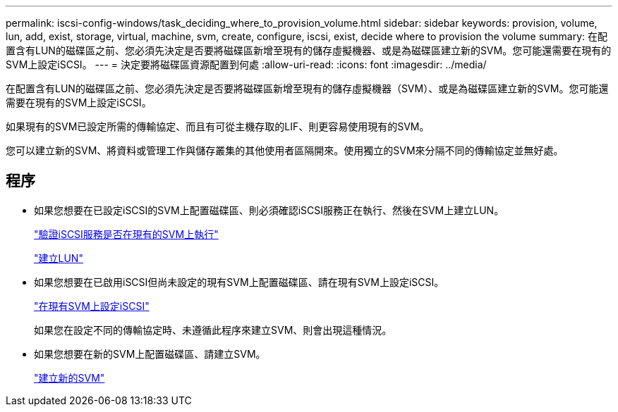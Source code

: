 ---
permalink: iscsi-config-windows/task_deciding_where_to_provision_volume.html 
sidebar: sidebar 
keywords: provision, volume, lun, add, exist, storage, virtual, machine, svm, create, configure, iscsi, exist, decide where to provision the volume 
summary: 在配置含有LUN的磁碟區之前、您必須先決定是否要將磁碟區新增至現有的儲存虛擬機器、或是為磁碟區建立新的SVM。您可能還需要在現有的SVM上設定iSCSI。 
---
= 決定要將磁碟區資源配置到何處
:allow-uri-read: 
:icons: font
:imagesdir: ../media/


[role="lead"]
在配置含有LUN的磁碟區之前、您必須先決定是否要將磁碟區新增至現有的儲存虛擬機器（SVM）、或是為磁碟區建立新的SVM。您可能還需要在現有的SVM上設定iSCSI。

如果現有的SVM已設定所需的傳輸協定、而且有可從主機存取的LIF、則更容易使用現有的SVM。

您可以建立新的SVM、將資料或管理工作與儲存叢集的其他使用者區隔開來。使用獨立的SVM來分隔不同的傳輸協定並無好處。



== 程序

* 如果您想要在已設定iSCSI的SVM上配置磁碟區、則必須確認iSCSI服務正在執行、然後在SVM上建立LUN。
+
link:task_verifying_iscsi_is_running_on_existing_vserver.html["驗證iSCSI服務是否在現有的SVM上執行"]

+
link:task_creating_lun_its_containing_volume.html["建立LUN"]

* 如果您想要在已啟用iSCSI但尚未設定的現有SVM上配置磁碟區、請在現有SVM上設定iSCSI。
+
link:task_configuring_iscsi_fc_creating_lun_on_existing_svm.html["在現有SVM上設定iSCSI"]

+
如果您在設定不同的傳輸協定時、未遵循此程序來建立SVM、則會出現這種情況。

* 如果您想要在新的SVM上配置磁碟區、請建立SVM。
+
link:task_creating_svm.html["建立新的SVM"]


